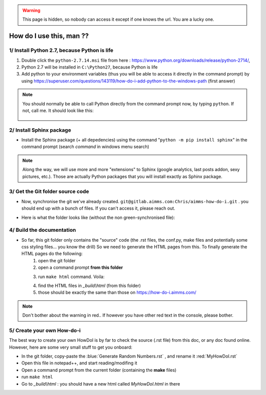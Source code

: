 .. |GitFolder| image:: Images/GitFolder.png
				:scale: 70 %
				:target: https://gitlab.aimms.com/Chris/aimms-how-do-i
.. |PythonPath| image:: Images/PythonPath.png
				:scale: 70 %
.. |SphinxBuild| image:: Images/SphinxBuild.png
				:scale: 70 %


.. warning::
	This page is hidden, so nobody can access it except if one knows the url. You are a lucky one.

How do I use this, man ??
==============================

1/ Install Python 2.7, because Python is life
--------------------------------------------------

1. Double click the ``python-2.7.14.msi`` file  from here : https://www.python.org/downloads/release/python-2714/, 
2. Python 2.7 will be installed in ``C:\Python27``, because Python is life
3. Add python to your environment variables (thus you will be able to access it directly in the command prompt) by using https://superuser.com/questions/143119/how-do-i-add-python-to-the-windows-path (first answer)

.. note::
	
	You should normally be able to call Python directly from the command prompt now, by typing ``python``. If not, call me. It should look like this:
		
		|PythonPath|

2/ Install Sphinx package
--------------------------------------------------

* Install the Sphinx package (+ all depedencies) using the command "``python -m pip install sphinx``" in the command prompt (search *command* in windows menu search)

.. note::

	Along the way, we will use more and more "extensions" to Sphinx (google analytics, last posts addon, sexy pictures, etc.). Those are actually Python packages that you will install exactly as Sphinx package.

3/ Get the Git folder source code
--------------------------------------------------	
* Now, synchronise the git we've already created. ``git@gitlab.aimms.com:Chris/aimms-how-do-i.git`` . you should end up with a bunch of files. If you can't access it, please reach out.
* Here is what the folder looks like (without the non green-synchronised file): 
	|GitFolder|

4/ Build the documentation
--------------------------------------------------
* So far, this git folder only contains the "source" code (the .rst files, the conf.py, make files and potentially some css styling files... you know the drill) So we need to generate the HTML pages from this. To finally generate the HTML pages do the following:
	1. open the git folder
	2. open a command prompt **from this folder**
	3. run ``make html`` command. Voila:
		|SphinxBuild|
	4. find the HTML files in `_build\\html` (from this folder)
	5. those should be exactly the same than those on https://how-do-i.aimms.com/ 

.. note::
	
		Don't bother about the warning in red.. If however you have other red text in the console, please bother.

5/ Create your own How-do-i
--------------------------------
The best way to create your own HowDoI is by far to check the source (.rst file) from this doc, or any doc found online. However, here are some very small stuff to get you onboard:

* In the git folder, copy-paste the :blue:`Generate Random Numbers.rst` , and rename it :red:`MyHowDoI.rst`
* Open this file in notepad++, and start reading/modifing it
* Open a command prompt from the current folder (containing the **make** files)
* run ``make html``
* Go to `_build\\html` : you should have a new html called `MyHowDoI.html` in there